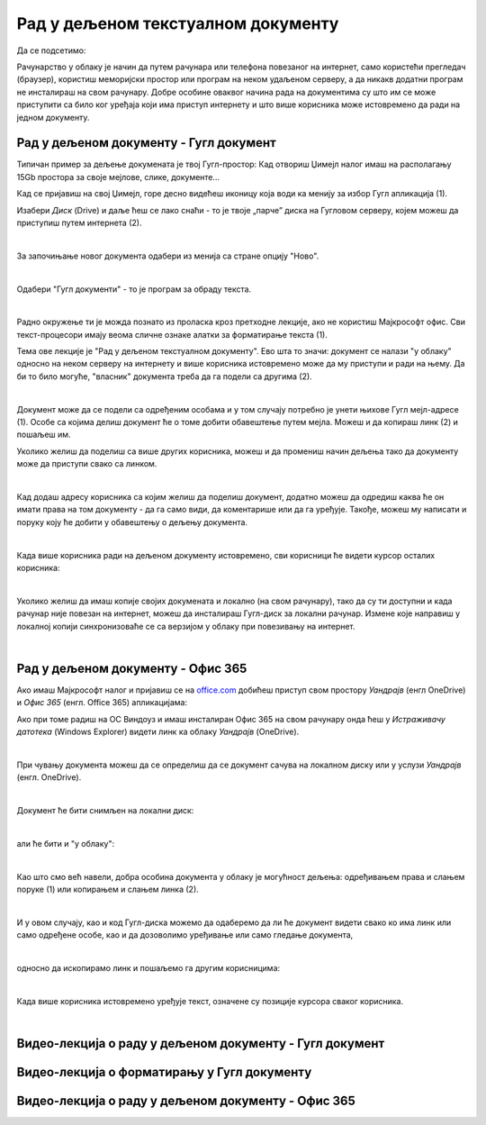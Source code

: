 Рад у дељеном текстуалном документу
===================================

Да се подсетимо:

Рачунарство у облаку је начин да путем рачунара или телефона повезаног на интернет, само користећи прегледач (браузер), користиш меморијски простор или програм на неком удаљеном серверу, а да никакв додатни програм не инсталираш на свом рачунару. Добре особине оваквог начина рада на документима су што им се може приступити са било ког уређаја који има приступ интернету и што више корисника може истовремено да ради на једном документу.

Рад у дељеном документу - Гугл документ
---------------------------------------

Типичан пример за дељење докумената је твој Гугл-простор: Кад отвориш Џимејл налог имаш на располагању 15Gb простора за своје мејлове, слике, документе... 

Кад се пријавиш на свој Џимејл, горе десно видећеш иконицу која води ка менију за избор Гугл апликација (1).

Изабери *Диск* (Drive) и даље ћеш се лако снаћи - то је твоје „парче” диска на Гугловом серверу, којем можеш да приступиш путем интернета (2).

.. image:: ../../_images/w6_gugl1.png
   :width: 700px   
   :align: center

|

За започињање новог документа одабери из менија са стране опцију "Ново".

.. image:: ../../_images/w6_gugl2.png
   :width: 700px   
   :align: center

|

Одабери "Гугл документи" - то је програм за обраду текста.

.. image:: ../../_images/w6_gugl3.png
   :width: 700px   
   :align: center

|

Радно окружење ти је можда познато из проласка кроз претходне лекције, ако не користиш Мајкрософт офис. Сви текст-процесори имају веома сличне ознаке алатки за форматирање текста (1).

Тема ове лекције је "Рад у дељеном текстуалном документу". Ево шта то значи: документ се налази "у облаку" односно на неком серверу на интернету и више корисника истовремено може да му приступи и ради на њему. Да би то било могуће, "власник" документа треба да га подели са другима (2). 

.. image:: ../../_images/w6_gugl4.png
   :width: 700px   
   :align: center

|

Документ може да се подели са одређеним особама и у том случају потребно је унети њихове Гугл мејл-адресе (1). Особе са којима делиш документ ће о томе добити обавештење путем мејла. Можеш и да копираш линк (2) и пошаљеш им.

Уколико желиш да поделиш са више других корисника, можеш и да промениш начин дељења тако да документу може да приступи свако са линком.

.. image:: ../../_images/w6_gugl5.png
   :width: 700px   
   :align: center

|

Кад додаш адресу корисника са којим желиш да поделиш документ, додатно можеш да одредиш каква ће он имати права на том документу - да га само види, да коментарише или да га уређује. Такође, можеш му написати и поруку коју ће добити у обавештењу о дељењу документа.

.. image:: ../../_images/w6_gugl8.png
   :width: 700px   
   :align: center

|

Када више корисника ради на дељеном документу истовремено, сви корисници ће видети курсор осталих корисника:

.. image:: ../../_images/w6_gugl6.png
   :width: 700px   
   :align: center

|

Уколико желиш да имаш копије својих докумената и локално (на свом рачунару), тако да су ти доступни и када рачунар није повезан на интернет, можеш да инсталираш Гугл-диск за локални рачунар. Измене које направиш у локалној копији синхронизоваће се са верзијом у облаку при повезивању на интернет.

.. image:: ../../_images/w6_gugl7.png
   :width: 700px   
   :align: center

|

Рад у дељеном документу - Офис 365
----------------------------------

Ако имаш Мајкрософт налог и пријавиш се на `office.com <https://office.com>`_ добићеш приступ свом простору *Уандрајв* (енгл OneDrive) и *Офис 365* (енгл. Office 365) апликацијама:

.. image:: ../../_images/w6_office_com.png
   :width: 500px   
   :align: center

Ако при томе радиш на ОС Виндоуз и имаш инсталиран Офис 365 на свом рачунару онда ћеш у *Истраживачу датотека* (Windows Explorer) видети линк ка облаку *Уандрајв* (OneDrive).

.. image:: ../../_images/w6_onedrivewin.png
   :width: 400px   
   :align: center

|

При чувању документа можеш да се определиш да се документ сачува на локалном диску или у услузи *Уандрајв* (енгл. OneDrive).

.. image:: ../../_images/w6_onedrive1.png
   :width: 750px   
   :align: center

|

Документ ће бити снимљен на локални диск:

.. image:: ../../_images/w6_onedrive4.png
   :width: 600px   
   :align: center

|

али ће бити и "у облаку":

.. image:: ../../_images/w6_onedrive5.png
   :width: 600px   
   :align: center

|

Као што смо већ навели, добра особина документа у облаку је могућност дељења: одређивањем права и слањем поруке (1) или копирањем и слањем линка (2).

.. image:: ../../_images/w6_onedrive6.png
   :width: 600px   
   :align: center

|

И у овом случају, као и код Гугл-диска можемо да одаберемо да ли ће документ видети свако ко има линк или само одређене особе, као и да дозоволимо уређивање или само гледање документа, 

.. image:: ../../_images/w6_onedrive7.png
   :width: 600px   
   :align: center

|

односно да ископирамо линк и пошаљемо га другим корисницима:

.. image:: ../../_images/w6_onedrive8.png
   :width: 600px   
   :align: center

|

Када више корисника истовремено уређује текст, означене су позиције курсора сваког корисника.

.. image:: ../../_images/w6_onedrive9.png
   :width: 600px   
   :align: center

|


Видео-лекција о раду у дељеном документу - Гугл документ
--------------------------------------------------------

.. ytpopup:: HVfwjBP8Xbg
    :width: 735
    :height: 415
    :align: center


Видео-лекција о форматирању у Гугл документу
--------------------------------------------
.. ytpopup:: GTt0bjarp7g
    :width: 735
    :height: 415
    :align: center


Видео-лекција о раду у дељеном документу - Офис 365
---------------------------------------------------

.. ytpopup:: mmUOn6KrCnI
    :width: 735
    :height: 415
    :align: center


